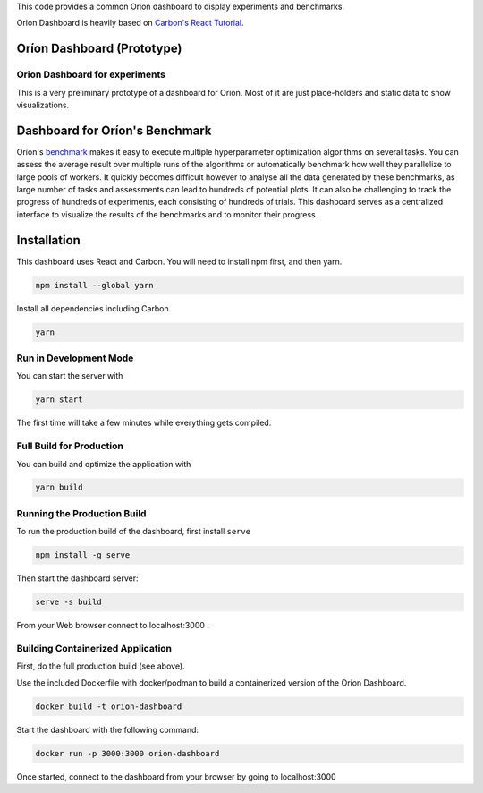 This code provides a common Orion dashboard to display experiments and benchmarks.

Orion Dashboard is heavily based on
`Carbon's React Tutorial <https://www.carbondesignsystem.com/developing/react-tutorial/overview>`_.

===========================
Oríon Dashboard (Prototype)
===========================

Orion Dashboard for experiments
-------------------------------

This is a very preliminary prototype of a dashboard for Oríon. Most of it are
just place-holders and static data to show visualizations.

===============================
Dashboard for Oríon's Benchmark
===============================

Oríon's `benchmark <https://orion.readthedocs.io/en/stable/user/benchmark.html>`_ makes it easy
to execute multiple hyperparameter optimization algorithms on several tasks. You can
assess the average result over multiple runs of the algorithms or automatically benchmark
how well they parallelize to large pools of workers. It quickly becomes difficult however to
analyse all the data generated by these benchmarks, as large number of tasks and assessments can lead to
hundreds of potential plots. It can also be challenging to track the progress of hundreds of experiments,
each consisting of hundreds of trials. This dashboard serves as a centralized interface to visualize
the results of the benchmarks and to monitor their progress.

============
Installation
============


This dashboard uses React and Carbon. You will need to install npm first, and then yarn.

.. code-block:: console

   npm install --global yarn

Install all dependencies including Carbon.

.. code-block:: console

   yarn

Run in Development Mode
-----------------------

You can start the server with

.. code-block:: console

   yarn start

The first time will take a few minutes while everything gets compiled.

Full Build for Production
-------------------------

You can build and optimize the application with

.. code-block:: console

   yarn build

Running the Production Build
----------------------------

To run the production build of the dashboard, first install ``serve``

.. code-block:: console

   npm install -g serve

Then start the dashboard server:

.. code-block:: console

   serve -s build

From your Web browser connect to localhost:3000 .

Building Containerized Application
----------------------------------

First, do the full production build (see above). 

Use the included Dockerfile with docker/podman to build a containerized version of the Oríon Dashboard.

.. code-block:: console

   docker build -t orion-dashboard

Start the dashboard with the following command:

.. code-block:: console

   docker run -p 3000:3000 orion-dashboard

Once started, connect to the dashboard from your browser by going to localhost:3000
